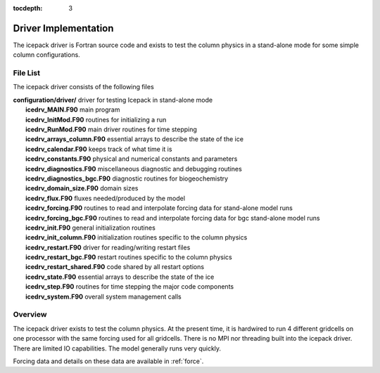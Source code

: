 :tocdepth: 3

.. _dev_driver:

Driver Implementation
========================

The icepack driver is Fortran source code and exists to test the column physics
in a stand-alone mode for some simple column configurations.

File List
-------------------

The icepack driver consists of the following files 

|  **configuration/driver/**       driver for testing Icepack in stand-alone mode
|        **icedrv_MAIN.F90**        main program
|        **icedrv_InitMod.F90**     routines for initializing a run
|        **icedrv_RunMod.F90**      main driver routines for time stepping
|        **icedrv_arrays_column.F90**    essential arrays to describe the state of the ice
|        **icedrv_calendar.F90**    keeps track of what time it is
|        **icedrv_constants.F90**   physical and numerical constants and parameters
|        **icedrv_diagnostics.F90** miscellaneous diagnostic and debugging routines
|        **icedrv_diagnostics_bgc.F90**  diagnostic routines for biogeochemistry
|        **icedrv_domain_size.F90** domain sizes
|        **icedrv_flux.F90**        fluxes needed/produced by the model
|        **icedrv_forcing.F90**     routines to read and interpolate forcing data for stand-alone model runs
|        **icedrv_forcing_bgc.F90** routines to read and interpolate forcing data for bgc stand-alone model runs
|        **icedrv_init.F90**        general initialization routines
|        **icedrv_init_column.F90** initialization routines specific to the column physics
|        **icedrv_restart.F90**     driver for reading/writing restart files
|        **icedrv_restart_bgc.F90**  restart routines specific to the column physics
|        **icedrv_restart_shared.F90**  code shared by all restart options
|        **icedrv_state.F90**       essential arrays to describe the state of the ice
|        **icedrv_step.F90**        routines for time stepping the major code components
|        **icedrv_system.F90**      overall system management calls

Overview
------------

The icepack driver exists to test the column physics.  At the present time, it is hardwired
to run 4 different gridcells on one processor with the same forcing used for all gridcells.  
There is no MPI nor threading built into the icepack driver.  There are limited IO capabilities. 
The model generally runs very quickly.

Forcing data and details on these data are available in :ref:`force`.
